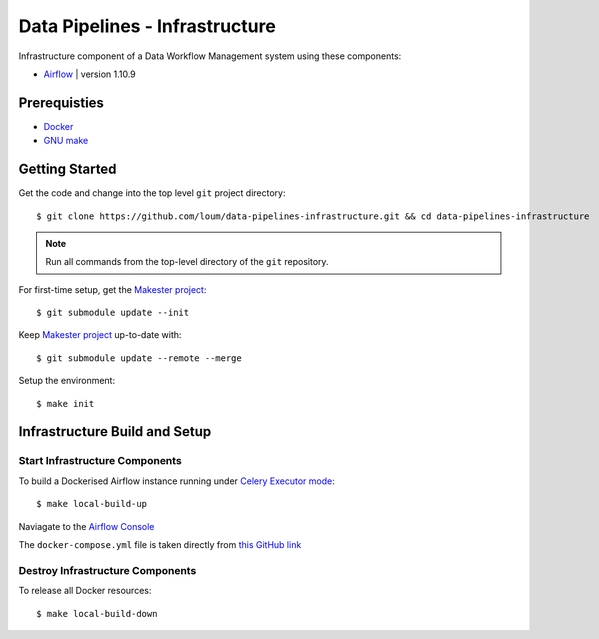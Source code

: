 ###############################
Data Pipelines - Infrastructure
###############################

Infrastructure component of a Data Workflow Management system using these components:

- `Airflow <https://airflow.apache.org/docs/1.10.9/>`_ | version 1.10.9

*************
Prerequisties
*************

- `Docker <https://docs.docker.com/install/>`_
- `GNU make <https://www.gnu.org/software/make/manual/make.html>`_

***************
Getting Started
***************

Get the code and change into the top level ``git`` project directory::

    $ git clone https://github.com/loum/data-pipelines-infrastructure.git && cd data-pipelines-infrastructure

.. note::

    Run all commands from the top-level directory of the ``git`` repository.

For first-time setup, get the `Makester project <https://github.com/loum/makester.git>`_::

    $ git submodule update --init

Keep `Makester project <https://github.com/loum/makester.git>`_ up-to-date with::

    $ git submodule update --remote --merge

Setup the environment::

    $ make init

******************************
Infrastructure Build and Setup
******************************

Start Infrastructure Components
===============================

To build a Dockerised Airflow instance running under `Celery Executor mode <https://airflow.apache.org/docs/1.10.9/executor/celery.html?highlight=celery%20executor>`_::

    $ make local-build-up

Naviagate to the `Airflow Console <http://localhost:8080/>`_

The ``docker-compose.yml`` file is taken directly from `this GitHub link <https://github.com/puckel/docker-airflow/blob/1.10.9/docker-compose-CeleryExecutor.yml>`_

Destroy Infrastructure Components
=================================

To release all Docker resources::

    $ make local-build-down
